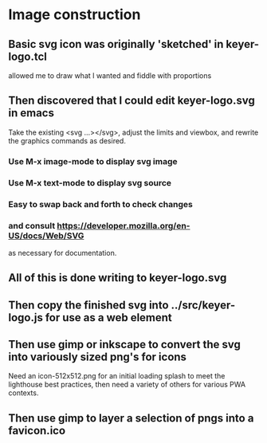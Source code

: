 * Image construction
** Basic svg icon was originally 'sketched' in keyer-logo.tcl
   allowed me to draw what I wanted and fiddle with proportions
** Then discovered that I could edit keyer-logo.svg in emacs
   Take the existing <svg ...></svg>, adjust the limits and
   viewbox, and rewrite the graphics commands as desired.
*** Use M-x image-mode to display svg image
*** Use M-x text-mode to display svg source
*** Easy to swap back and forth to check changes
*** and consult https://developer.mozilla.org/en-US/docs/Web/SVG
    as necessary for documentation.
** All of this is done writing to keyer-logo.svg
** Then copy the finished svg into ../src/keyer-logo.js for use as a web element
** Then use gimp or inkscape to convert the svg into variously sized png's for icons
   Need an icon-512x512.png for an initial loading splash to meet the lighthouse
   best practices, then need a variety of others for various PWA contexts.
** Then use gimp to layer a selection of pngs into a favicon.ico

